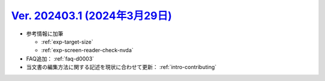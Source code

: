 .. _ver-202403-1:

*********************************************************************************************
`Ver. 202403.1 (2024年3月29日) <https://github.com/freee/a11y-guidelines/releases/202403.1>`_
*********************************************************************************************

*  参考情報に加筆

   -  :ref:`exp-target-size`
   -  :ref:`exp-screen-reader-check-nvda`

*  FAQ追加： :ref:`faq-d0003`
*  当文書の編集方法に関する記述を現状に合わせて更新： :ref:`intro-contributing`

